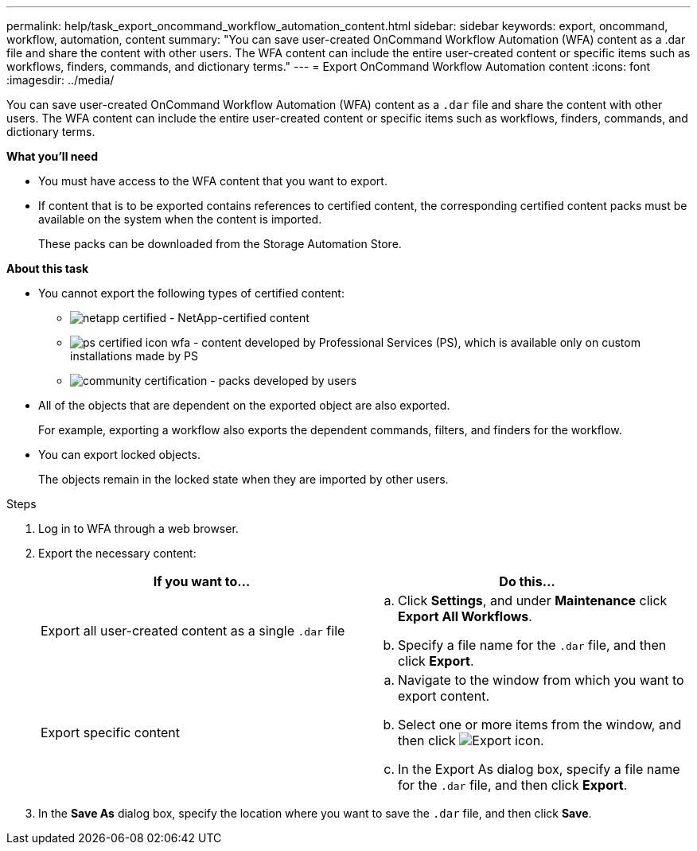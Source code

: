 ---
permalink: help/task_export_oncommand_workflow_automation_content.html
sidebar: sidebar
keywords: export, oncommand, workflow, automation, content
summary: "You can save user-created OnCommand Workflow Automation (WFA) content as a .dar file and share the content with other users. The WFA content can include the entire user-created content or specific items such as workflows, finders, commands, and dictionary terms."
---
= Export OnCommand Workflow Automation content
:icons: font
:imagesdir: ../media/

[.lead]
You can save user-created OnCommand Workflow Automation (WFA) content as a `.dar` file and share the content with other users. The WFA content can include the entire user-created content or specific items such as workflows, finders, commands, and dictionary terms.

**What you'll need**

* You must have access to the WFA content that you want to export.
* If content that is to be exported contains references to certified content, the corresponding certified content packs must be available on the system when the content is imported.
+
These packs can be downloaded from the Storage Automation Store.

**About this task**

* You cannot export the following types of certified content:
 ** image:../media/netapp_certified.gif[] - NetApp-certified content
 ** image:../media/ps_certified_icon_wfa.gif[] - content developed by Professional Services (PS), which is available only on custom installations made by PS
 ** image:../media/community_certification.gif[] - packs developed by users
* All of the objects that are dependent on the exported object are also exported.
+
For example, exporting a workflow also exports the dependent commands, filters, and finders for the workflow.

* You can export locked objects.
+
The objects remain in the locked state when they are imported by other users.

.Steps

. Log in to WFA through a web browser.
. Export the necessary content:
+
[cols="2*",options="header"]
|===
| If you want to...| Do this...
a|
Export all user-created content as a single `.dar` file
a|

 .. Click *Settings*, and under *Maintenance* click *Export All Workflows*.
 .. Specify a file name for the `.dar` file, and then click *Export*.

a|
Export specific content
a|

 .. Navigate to the window from which you want to export content.
 .. Select one or more items from the window, and then click image:../media/export_wfa_icon.gif[Export icon].
 .. In the Export As dialog box, specify a file name for the `.dar` file, and then click *Export*.

+
|===

. In the *Save As* dialog box, specify the location where you want to save the `.dar` file, and then click *Save*.
